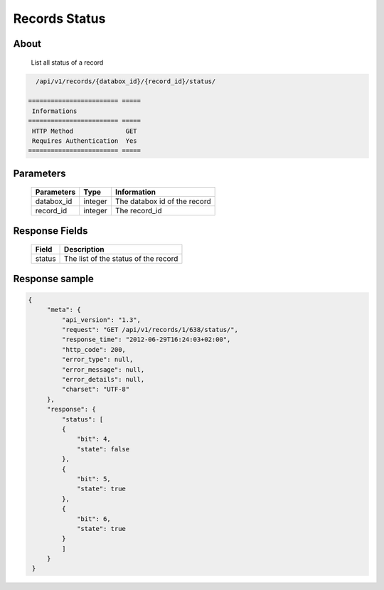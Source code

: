 Records Status
==============

About
-----

  List all status of a record

.. code-block:: bash

    /api/v1/records/{databox_id}/{record_id}/status/

  ======================== =====
   Informations
  ======================== =====
   HTTP Method              GET
   Requires Authentication  Yes
  ======================== =====

Parameters
----------

  ================ ========= =============================
   Parameters       Type     Information
  ================ ========= =============================
   databox_id       integer   The databox id of the record
   record_id        integer   The record_id
  ================ ========= =============================

Response Fields
---------------

  ========== ================================
   Field      Description
  ========== ================================
   status     The list of the status of the record
  ========== ================================

Response sample
---------------

.. code-block:: javascript

    {
         "meta": {
             "api_version": "1.3",
             "request": "GET /api/v1/records/1/638/status/",
             "response_time": "2012-06-29T16:24:03+02:00",
             "http_code": 200,
             "error_type": null,
             "error_message": null,
             "error_details": null,
             "charset": "UTF-8"
         },
         "response": {
             "status": [
             {
                 "bit": 4,
                 "state": false
             },
             {
                 "bit": 5,
                 "state": true
             },
             {
                 "bit": 6,
                 "state": true
             }
             ]
         }
     }
